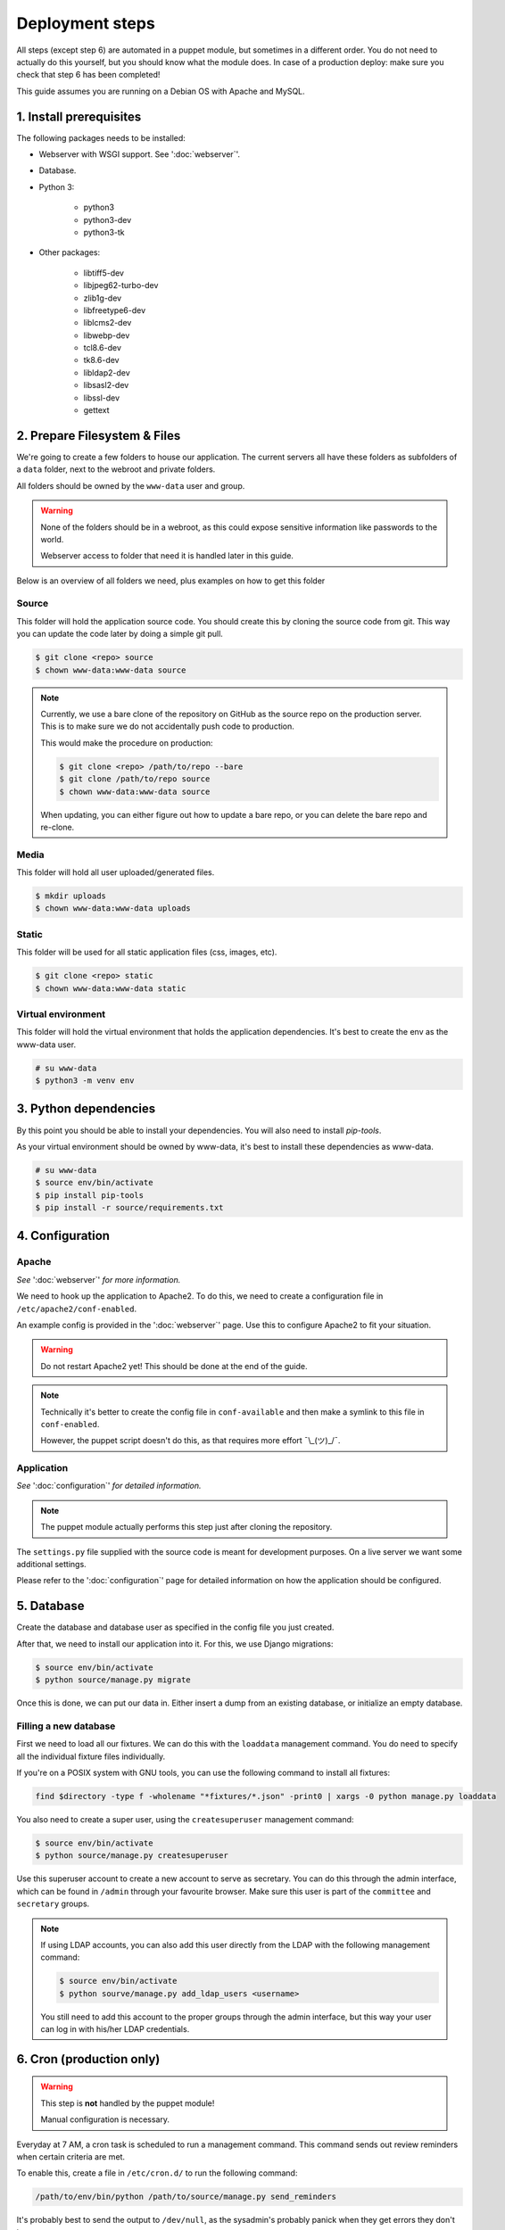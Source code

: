 ****************
Deployment steps
****************

All steps (except step 6) are automated in a puppet module, but sometimes in a different order. You do not need to
actually do this yourself, but you should know what the module does. In case of a production deploy: make sure you check
that step 6 has been completed!

This guide assumes you are running on a Debian OS with Apache and MySQL.

1. Install prerequisites
========================
The following packages needs to be installed:

- Webserver with WSGI support. See ':doc:`webserver`'.
- Database.
- Python 3:

    + python3
    + python3-dev
    + python3-tk
- Other packages:

	+ libtiff5-dev
	+ libjpeg62-turbo-dev
	+ zlib1g-dev
	+ libfreetype6-dev
	+ liblcms2-dev
	+ libwebp-dev
	+ tcl8.6-dev
	+ tk8.6-dev
	+ libldap2-dev
	+ libsasl2-dev
	+ libssl-dev
	+ gettext

2. Prepare Filesystem & Files
=============================

We're going to create a few folders to house our application. The current servers all have these folders as subfolders
of a ``data`` folder, next to the webroot and private folders.

All folders should be owned by the ``www-data`` user and group.

.. warning::
   None of the folders should be in a webroot, as this could expose sensitive information like passwords to the world.

   Webserver access to folder that need it is handled later in this guide.

Below is an overview of all folders we need, plus examples on how to get this folder

Source
------
This folder will hold the application source code. You should create this by cloning the source code from git. This way
you can update the code later by doing a simple git pull.

.. code:: bash

    $ git clone <repo> source
    $ chown www-data:www-data source

.. note::
    Currently, we use a bare clone of the repository on GitHub as the source repo on the production server. This is
    to make sure we do not accidentally push code to production.

    This would make the procedure on production:

    .. code:: bash

        $ git clone <repo> /path/to/repo --bare
        $ git clone /path/to/repo source
        $ chown www-data:www-data source

    When updating, you can either figure out how to update a bare repo, or you can delete the bare repo and re-clone.

Media
-----

This folder will hold all user uploaded/generated files.

.. code:: bash

    $ mkdir uploads
    $ chown www-data:www-data uploads

Static
------

This folder will be used for all static application files (css, images, etc).

.. code:: bash

    $ git clone <repo> static
    $ chown www-data:www-data static

Virtual environment
-------------------

This folder will hold the virtual environment that holds the application dependencies. It's best to create the env as
the www-data user.

.. code:: bash

    # su www-data
    $ python3 -m venv env

3. Python dependencies
======================

By this point you should be able to install your dependencies. You will also need to install `pip-tools`.

As your virtual environment should be owned by www-data, it's best to install these dependencies as www-data.

.. code:: bash

    # su www-data
    $ source env/bin/activate
    $ pip install pip-tools
    $ pip install -r source/requirements.txt

4. Configuration
================

Apache
------
*See* ':doc:`webserver`' *for more information.*

We need to hook up the application to Apache2. To do this, we need to create a configuration file in
``/etc/apache2/conf-enabled``.

An example config is provided in the ':doc:`webserver`' page. Use this to configure Apache2 to fit your situation.

.. warning::
    Do not restart Apache2 yet! This should be done at the end of the guide.

.. note::
    Technically it's better to create the config file in ``conf-available`` and then make a symlink to this file in
    ``conf-enabled``.

    However, the puppet script doesn't do this, as that requires more effort ¯\\_(ツ)_/¯.


Application
-----------
*See* ':doc:`configuration`' *for detailed information.*

.. note::
    The puppet module actually performs this step just after cloning the repository.

The ``settings.py`` file supplied with the source code is meant for development purposes. On a live server we want some
additional settings.

Please refer to the ':doc:`configuration`' page for detailed information on how the application should be configured.


5. Database
===========

Create the database and database user as specified in the config file you just created.

After that, we need to install our application into it. For this, we use Django migrations:

.. code:: bash

    $ source env/bin/activate
    $ python source/manage.py migrate

Once this is done, we can put our data in. Either insert a dump from an existing database, or initialize an empty
database.

Filling a new database
----------------------
First we need to load all our fixtures. We can do this with the ``loaddata`` management command. You do need to specify
all the individual fixture files individually.

If you're on a POSIX system with GNU tools, you can use the following command to install all fixtures:

.. code:: bash

    find $directory -type f -wholename "*fixtures/*.json" -print0 | xargs -0 python manage.py loaddata

You also need to create a super user, using the ``createsuperuser`` management command:

.. code:: bash

    $ source env/bin/activate
    $ python source/manage.py createsuperuser

Use this superuser account to create a new account to serve as secretary. You can do this through the admin interface,
which can be found in ``/admin`` through your favourite browser. Make sure this user is part of the ``committee`` and
``secretary`` groups.

.. note::
    If using LDAP accounts, you can also add this user directly from the LDAP with the following management command:

    .. code:: bash

        $ source env/bin/activate
        $ python sourve/manage.py add_ldap_users <username>

    You still need to add this account to the proper groups through the admin interface, but this way your user can log
    in with his/her LDAP credentials.

6. Cron (production only)
=========================

.. warning::
    This step is **not** handled by the puppet module!

    Manual configuration is necessary.

Everyday at 7 AM, a cron task is scheduled to run a management command. This command sends out review reminders when
certain criteria are met.

To enable this, create a file in ``/etc/cron.d/`` to run the following command:

.. code::

    /path/to/env/bin/python /path/to/source/manage.py send_reminders

It's probably best to send the output to ``/dev/null``, as the sysadmin's probably panick when they get errors they
don't know.

An example of a full Cron definition (taken straight from the then-current production server):

.. code::

    0 7 * * * /hum/web/etcl.hum.uu.nl/data/etcl/env/bin/python /hum/web/etcl.hum.uu.nl/data/etcl/source/manage.py send_reminders >/dev/null 2>&1


7. Finishing up
===============

We're almost done, we only need to make our static files avaible, make sure we have the right translation file and
restart Apache.

Static files
------------

When Django is run in production mode, it doesn't serve static files like the development server does. This means that
we need to collect all static files in a folder that Apache2 can use to serve the files.

This can be achieved by running the ``collectstatic`` management command:

.. code:: bash

    $ source env/bin/activate
    $ python sourve/manage.py manage.py collectstatic --noinput

This will copy all static files to the folder specified in ``fetc/settings.py``.

Translation file
----------------

To make sure we use the right translation file, we recompile it from the source file.

This can be achieved by running the ``collectstatic`` management command:

.. code:: bash

    $ source env/bin/activate
    $ python sourve/manage.py manage.py compilemessages

Restart Apache
--------------

Now it's finally time to finish our deploy, by restarting apache. This can be done in your preferred way.

Some examples:

.. The echo statement is used to trick the syntax highlighter into displayed the following commands properly.

.. code:: bash

    $ echo 'Ignore me, I'm a workaround'
    # systemctl restart apache2
    # service apache2 restart
    # /usr/sbin/apache2ctl -k graceful

